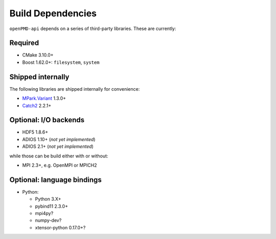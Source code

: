 .. _development-dependencies:

Build Dependencies
==================

.. sectionauthor:: Axel Huebl

``openPMD-api`` depends on a series of third-party libraries.
These are currently:

Required
--------

* CMake 3.10.0+
* Boost 1.62.0+: ``filesystem``, ``system``

Shipped internally
------------------

The following libraries are shipped internally for convenience:

* `MPark.Variant <https://github.com/mpark/variant>`_ 1.3.0+
* `Catch2 <https://github.com/catchorg/Catch2>`_ 2.2.1+

Optional: I/O backends
----------------------

* HDF5 1.8.6+
* ADIOS 1.10+ (*not yet implemented*)
* ADIOS 2.1+ (*not yet implemented*)

while those can be build either with or without:

* MPI 2.3+, e.g. OpenMPI or MPICH2

Optional: language bindings
---------------------------

* Python:

  * Python 3.X+
  * pybind11 2.3.0+
  * mpi4py?
  * numpy-dev?
  * xtensor-python 0.17.0+?

